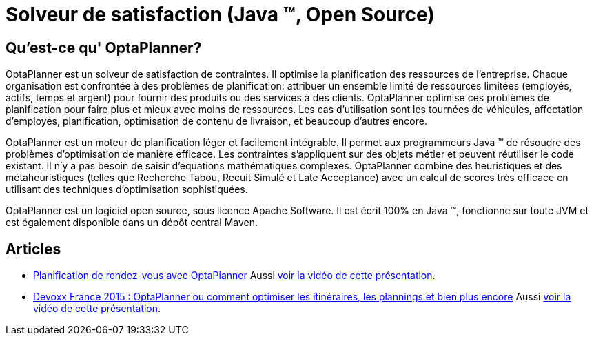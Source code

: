 = Solveur de satisfaction (Java ™, Open Source)
:jbake-type: localizedBase
:jbake-description: OptaPlanner est un moteur léger, intégrable, ouvert la planification de la source, écrit en 100% Java.
:jbake-lang: fr
:jbake-priority: 1.0
:showtitle:

== Qu'est-ce qu' OptaPlanner?

OptaPlanner est un solveur de satisfaction de contraintes.
Il optimise la planification des ressources de l’entreprise.
Chaque organisation est confrontée à des problèmes de planification: attribuer un ensemble limité de ressources limitées (employés, actifs, temps et argent) pour fournir des produits ou des services à des clients.
OptaPlanner optimise ces problèmes de planification pour faire plus et mieux avec moins de ressources.
Les cas d’utilisation sont les tournées de véhicules, affectation d'employés, planification, optimisation de contenu de livraison, et beaucoup d'autres encore.

OptaPlanner est un moteur de planification léger et facilement intégrable.
Il permet aux programmeurs Java ™ de résoudre des problèmes d’optimisation de manière efficace.
Les contraintes s'appliquent sur des objets métier et peuvent réutiliser le code existant.
Il n’y a pas besoin de saisir d’équations mathématiques complexes.
OptaPlanner combine des heuristiques et des métaheuristiques (telles que Recherche Tabou, Recuit Simulé et Late Acceptance) avec un calcul de scores très efficace en utilisant des techniques d'optimisation sophistiquées.

OptaPlanner est un logiciel open source, sous licence Apache Software.
Il est écrit 100% en Java ™, fonctionne sur toute JVM et est également disponible dans un dépôt central Maven.

== Articles

* https://blog.elao.com/fr/dev/planification-de-rdv-avec-optaplanner/[Planification de rendez-vous avec OptaPlanner]
Aussi https://www.youtube.com/watch?v=_gXtxjHogtw[voir la vidéo de cette présentation].

* http://blog.soat.fr/2015/04/devoxx-france-2015-optaplanner-ou-comment-optimiser-les-itineraires-les-plannings-et-bien-plus-encore/[Devoxx France 2015 : OptaPlanner ou comment optimiser les itinéraires, les plannings et bien plus encore]
Aussi https://www.youtube.com/watch?v=sJHPjHsSsXQ[voir la vidéo de cette présentation].
